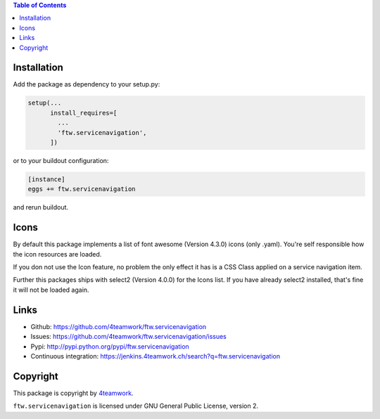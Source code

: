 .. contents:: Table of Contents


Installation
============

Add the package as dependency to your setup.py:

.. code:: python

  setup(...
        install_requires=[
          ...
          'ftw.servicenavigation',
        ])

or to your buildout configuration:

.. code:: ini

  [instance]
  eggs += ftw.servicenavigation

and rerun buildout.


Icons
=====

By default this package implements a list of font awesome (Version 4.3.0) icons (only .yaml).
You're self responsible how the icon resources are loaded.

If you don not use the Icon feature, no problem the only effect it has is a CSS Class applied on
a service navigation item.

Further this packages ships with select2 (Version 4.0.0) for the Icons list.
If you have already select2 installed, that's fine it will not be loaded again.


Links
=====

- Github: https://github.com/4teamwork/ftw.servicenavigation
- Issues: https://github.com/4teamwork/ftw.servicenavigation/issues
- Pypi: http://pypi.python.org/pypi/ftw.servicenavigation
- Continuous integration: https://jenkins.4teamwork.ch/search?q=ftw.servicenavigation


Copyright
=========

This package is copyright by `4teamwork <http://www.4teamwork.ch/>`_.

``ftw.servicenavigation`` is licensed under GNU General Public License, version 2.
